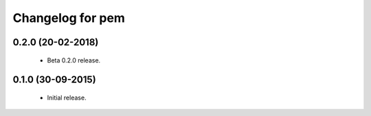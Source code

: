Changelog for pem
=================

0.2.0 (20-02-2018)
------------------
   - Beta 0.2.0 release.

0.1.0 (30-09-2015)
------------------
   - Initial release.